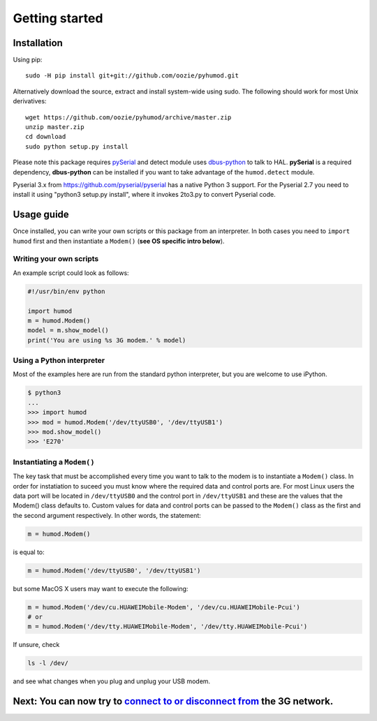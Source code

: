 Getting started
===============

Installation
------------
Using pip::

    sudo -H pip install git+git://github.com/oozie/pyhumod.git

Alternatively download the source, extract and install system-wide using sudo. The following should work for most Unix derivatives::

    wget https://github.com/oozie/pyhumod/archive/master.zip
    unzip master.zip
    cd download
    sudo python setup.py install

Please note this package requires `pySerial <http://pyserial.sourceforge.net>`_ and detect module uses `dbus-python <http://dbus.freedesktop.org/doc/dbus-python/doc/tutorial.html>`_ to talk to HAL. **pySerial** is a required dependency, **dbus-python** can be installed if you want to take advantage of the ``humod.detect`` module. 

Pyserial 3.x from https://github.com/pyserial/pyserial has a native Python 3 support.
For the Pyserial 2.7 you need to install it using "python3 setup.py install", where it invokes 2to3.py to convert Pyserial code.

Usage guide
-----------
Once installed, you can write your own scripts or this package from an interpreter. In both cases you need to ``import humod`` first and then instantiate a ``Modem()`` (**see OS specific intro below**). 

Writing your own scripts
~~~~~~~~~~~~~~~~~~~~~~~~
An example script could look as follows:

.. code:: python

    #!/usr/bin/env python
    
    import humod
    m = humod.Modem()
    model = m.show_model()
    print('You are using %s 3G modem.' % model)

Using a Python interpreter
~~~~~~~~~~~~~~~~~~~~~~~~~~
Most of the examples here are run from the standard python interpreter, but you are welcome to use iPython.

.. code:: python

    $ python3
    ...
    >>> import humod
    >>> mod = humod.Modem('/dev/ttyUSB0', '/dev/ttyUSB1')
    >>> mod.show_model()
    >>> 'E270'

Instantiating a ``Modem()``
~~~~~~~~~~~~~~~~~~~~~~~~~~~
The key task that must be accomplished every time you want to talk to the modem is to instantiate a ``Modem()`` class. In order for instatiation to suceed you must know where the required data and control ports are. For most Linux users the data port will be located in ``/dev/ttyUSB0`` and the control port in ``/dev/ttyUSB1`` and these are the values that the Modem() class defaults to. Custom values for data and control ports can be passed to the ``Modem()`` class as the first and the second argument respectively. In other words, the statement:

.. code:: python

    m = humod.Modem()

is equal to:

.. code:: python

    m = humod.Modem('/dev/ttyUSB0', '/dev/ttyUSB1')

but some MacOS X users may want to execute the following:

.. code:: python

    m = humod.Modem('/dev/cu.HUAWEIMobile-Modem', '/dev/cu.HUAWEIMobile-Pcui')
    # or
    m = humod.Modem('/dev/tty.HUAWEIMobile-Modem', '/dev/tty.HUAWEIMobile-Pcui')

If unsure, check

.. code:: shell

    ls -l /dev/

and see what changes when you plug and unplug your USB modem.

Next: You can now try to `connect to or disconnect from <ConnectDisconnect.rst>`_ the 3G network.
---------------------------
